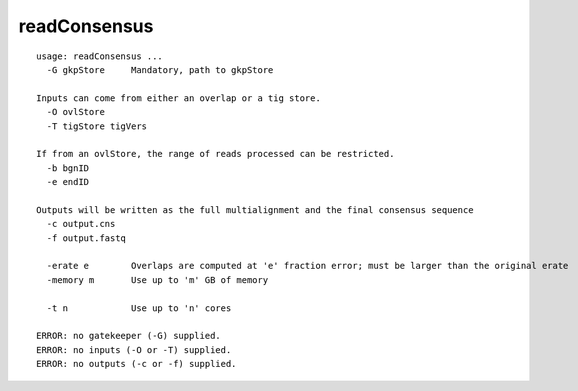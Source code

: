 readConsensus
~~~~~~

::

  usage: readConsensus ...
    -G gkpStore     Mandatory, path to gkpStore
  
  Inputs can come from either an overlap or a tig store.
    -O ovlStore     
    -T tigStore tigVers      
  
  If from an ovlStore, the range of reads processed can be restricted.
    -b bgnID        
    -e endID        
  
  Outputs will be written as the full multialignment and the final consensus sequence
    -c output.cns   
    -f output.fastq 
  
    -erate e        Overlaps are computed at 'e' fraction error; must be larger than the original erate
    -memory m       Use up to 'm' GB of memory
  
    -t n            Use up to 'n' cores
  
  ERROR: no gatekeeper (-G) supplied.
  ERROR: no inputs (-O or -T) supplied.
  ERROR: no outputs (-c or -f) supplied.
